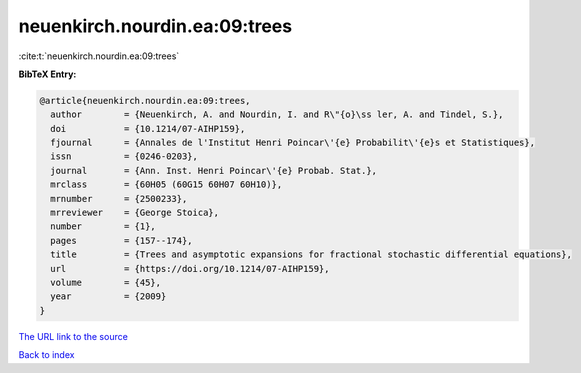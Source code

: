 neuenkirch.nourdin.ea:09:trees
==============================

:cite:t:`neuenkirch.nourdin.ea:09:trees`

**BibTeX Entry:**

.. code-block:: bibtex

   @article{neuenkirch.nourdin.ea:09:trees,
     author        = {Neuenkirch, A. and Nourdin, I. and R\"{o}\ss ler, A. and Tindel, S.},
     doi           = {10.1214/07-AIHP159},
     fjournal      = {Annales de l'Institut Henri Poincar\'{e} Probabilit\'{e}s et Statistiques},
     issn          = {0246-0203},
     journal       = {Ann. Inst. Henri Poincar\'{e} Probab. Stat.},
     mrclass       = {60H05 (60G15 60H07 60H10)},
     mrnumber      = {2500233},
     mrreviewer    = {George Stoica},
     number        = {1},
     pages         = {157--174},
     title         = {Trees and asymptotic expansions for fractional stochastic differential equations},
     url           = {https://doi.org/10.1214/07-AIHP159},
     volume        = {45},
     year          = {2009}
   }

`The URL link to the source <https://doi.org/10.1214/07-AIHP159>`__


`Back to index <../By-Cite-Keys.html>`__
